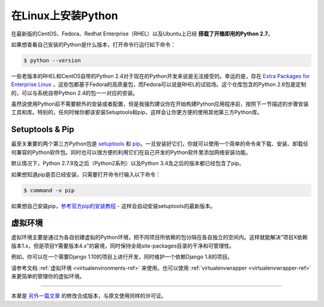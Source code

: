 .. _install-linux:

在Linux上安装Python
====================

在最新版的CentOS、Fedora、Redhat Enterprise（RHEL）以及Ubuntu上已经 **搭载了开箱即用的Python 2.7**。

如果想查看自己安装的Python是什么版本，打开命令行运行如下命令：

.. code-block:: console

    $ python --version

一些老版本的RHEL和CentOS自带的Python 2.4对于现在的Python开发来说是无法接受的。幸运的是，存在 `Extra Packages for Enterprise Linux`_ ，这些包都基于Fedora的高质量包，而Fedora可以说是RHEL的试验场。这个仓库包含的Python 2.6包是定制的，可以与系统自带Python 2.4的包一一对应的安装。

.. _Extra Packages for Enterprise Linux: http://fedoraproject.org/wiki/EPEL

虽然说使用Python前不需要额外的安装或者配置，但是我强烈建议你在开始构建Python应用程序前，按照下一节描述的步骤安装工具和库。特别的，任何时候你都该安装Setuptools和pip，这样会让你更方便的使用其他第三方Python库。

Setuptools & Pip
----------------

最至关重要的两个第三方Python包是 `setuptools <https://pypi.python.org/pypi/setuptools>`_ 和 `pip <https://pip.pypa.io/en/stable/>`_。一旦安装好它们，你就可以使用一个简单的命令来下载、安装、卸载任何兼容的Python软件包。同时也可以很方便的利用它们在自己开发的Python软件里添加网络安装功能。

默认情况下，Python 2.7.9及之后（Python2系列）以及Python 3.4及之后的版本都已经包含了pip。

如果想知道pip是否已经安装，只需要打开命令行输入以下命令：

.. code-block:: console

    $ command -v pip

如果想自己安装pip，`参考官方pip的安装教程 <https://pip.pypa.io/en/latest/installing/>`_ - 这样会自动安装setuptools的最新版本。

虚拟环境
---------

虚拟环境主要是通过为各自创建虚拟的Python环境，把不同项目所依赖的包分隔在各自独立的空间内。这样就能解决“项目X依赖版本1.x，但是项目Y需要版本4.x”的窘境，同时保持全局site-packages目录的干净和可管理性。

例如，你可以在一个需要Django 1.10的项目上进行开发，同时维护一个依赖Django 1.8的项目。

请参考文档 :ref:`虚拟环境 <virtualenvironments-ref>` 来使用。也可以使用 :ref:`virtualenvwrapper <virtualenvwrapper-ref>` 来更简单的管理你的虚拟环境。

--------------------------------

本章是 `另外一篇文章 <http://www.stuartellis.eu/articles/python-development-windows/>`_ 的修改合成版本，与原文使用同样的许可证。